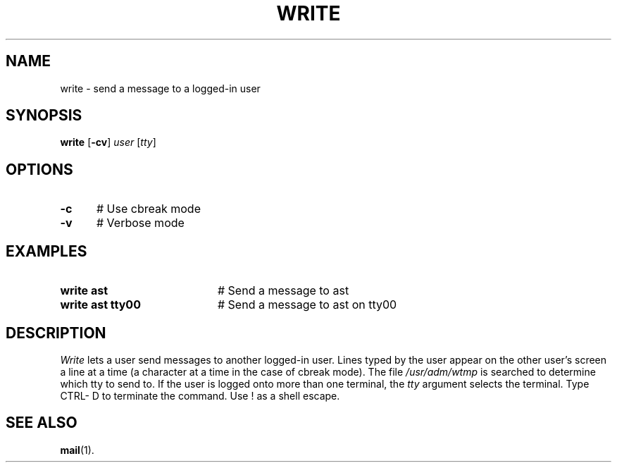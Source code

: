 .TH WRITE 1
.SH NAME
write \- send a message to a logged-in user
.SH SYNOPSIS
\fBwrite\fR [\fB\-cv\fR] \fIuser\fR [\fItty\fR]\fR
.br
.de FL
.TP
\\fB\\$1\\fR
\\$2
..
.de EX
.TP 20
\\fB\\$1\\fR
# \\$2
..
.SH OPTIONS
.TP 5
.B \-c
# Use cbreak mode
.TP 5
.B \-v
# Verbose mode
.SH EXAMPLES
.TP 20
.B write ast
# Send a message to ast
.TP 20
.B write ast tty00
# Send a message to ast on tty00
.SH DESCRIPTION
.PP
\fIWrite\fR lets a user send messages to another logged-in user.  
Lines typed by the user appear on the other user's screen a line at a time 
(a character at a time in the case of cbreak mode).  
The file \fI/usr/adm/wtmp\fR is searched to determine which tty to send to. 
If the user is logged onto more than one terminal, the \fItty\fR argument
selects the terminal.  Type CTRL- D to terminate the command.
Use ! as a shell escape.
.SH "SEE ALSO"
.BR mail (1).

